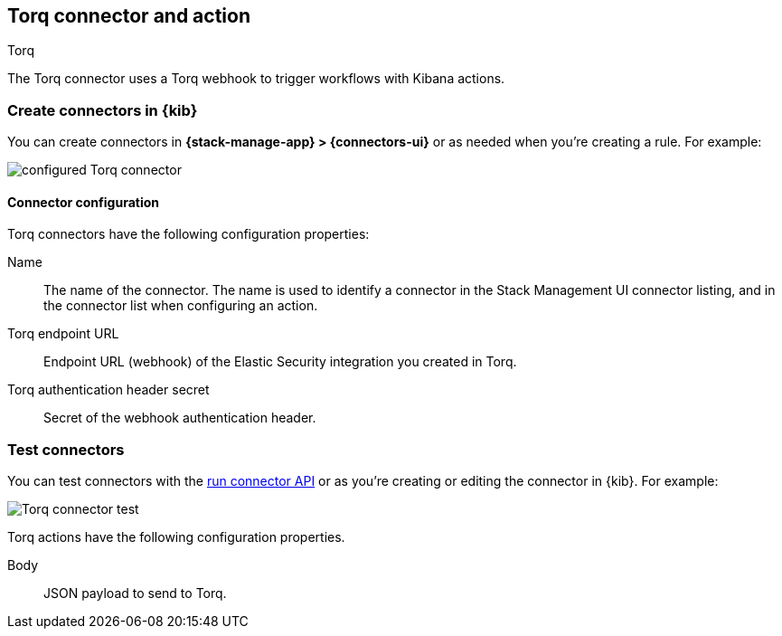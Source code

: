 [[torq-action-type]]
== Torq connector and action
++++
<titleabbrev>Torq</titleabbrev>
++++
:frontmatter-description: Add a connector that can use Torq to trigger workflows.
:frontmatter-tags-products: [kibana] 
:frontmatter-tags-content-type: [how-to]
:frontmatter-tags-user-goals: [configure]

The Torq connector uses a Torq webhook to trigger workflows with Kibana actions.

[float]
[[define-torq-ui]]
=== Create connectors in {kib}

You can create connectors in *{stack-manage-app} > {connectors-ui}*
or as needed when you're creating a rule. For example:

[role="screenshot"]
image::management/connectors/images/torq-configured-connector.png[configured Torq connector]

[float]
[[torq-connector-configuration]]
==== Connector configuration
Torq connectors have the following configuration properties:

Name:: The name of the connector. The name is used to identify a connector in the Stack Management UI connector listing, and in the connector list when configuring an action.

Torq endpoint URL:: Endpoint URL (webhook) of the Elastic Security integration you created in Torq.

Torq authentication header secret:: Secret of the webhook authentication header.

[float]
[[torq-action-configuration]]
=== Test connectors

You can test connectors with the <<execute-connector-api,run connector API>> or
as you're creating or editing the connector in {kib}. For example:

[role="screenshot"]
image::management/connectors/images/torq-connector-test.png[Torq connector test]

Torq actions have the following configuration properties.

Body:: JSON payload to send to Torq.

